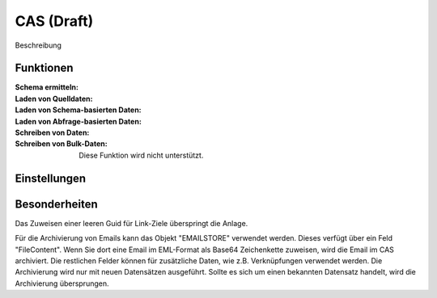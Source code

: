 ﻿CAS (Draft)
===========

Beschreibung

Funktionen
----------

:Schema ermitteln:

:Laden von Quelldaten:

:Laden von Schema-basierten Daten:

:Laden von Abfrage-basierten Daten:

:Schreiben von Daten:

:Schreiben von Bulk-Daten:

	Diese Funktion wird nicht unterstützt.


Einstellungen
-------------


Besonderheiten
--------------

Das Zuweisen einer leeren Guid für Link-Ziele überspringt die Anlage.

Für die Archivierung von Emails kann das Objekt "EMAILSTORE" verwendet werden.
Dieses verfügt über ein Feld "FileContent". Wenn Sie dort eine Email im EML-Format als Base64 Zeichenkette zuweisen, wird die Email im CAS archiviert.
Die restlichen Felder können für zusätzliche Daten, wie z.B. Verknüpfungen verwendet werden.
Die Archivierung wird nur mit neuen Datensätzen ausgeführt. Sollte es sich um einen bekannten Datensatz handelt, wird die Archivierung übersprungen.


